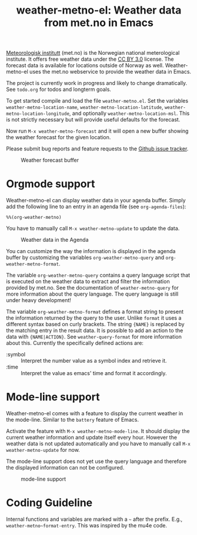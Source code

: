 # -*- mode:org; mode:auto-fill; fill-column:80; coding:utf-8; -*-
#+TITLE: weather-metno-el: Weather data from met.no in Emacs

[[http://www.met.no/][Meteorologisk institutt]] (met.no) is the Norwegian national meterological
institute.  It offers free weather data under the [[http://creativecommons.org/licenses/by/3.0][CC BY 3.0]] license.  The
forecast data is available for locations outside of Norway as well.
Weather-metno-el uses the met.no webservice to provide the weather data in
Emacs.

The project is currently work in progress and likely to change dramatically.
See =todo.org= for todos and longterm goals.

To get started compile and load the file =weather-metno.el=.  Set the variables
=weather-metno-location-name=, =weather-metno-location-latitude=,
=weather-metno-location-longitude=, and optionally =weather-metno-location-msl=.
This is not strictly necessary but will provide useful defaults for the
forecast.

Now run =M-x weather-metno-forecast= and it will open a new buffer showing the
weather forecast for the given location.

Please submit bug reports and feature requests to the [[https://github.com/ruediger/weather-metno-el/issues][Github issue tracker]].

#+CAPTION: Weather forecast buffer
[[./images/weather-forecast.png]]

* Orgmode support
Weather-metno-el can display weather data in your agenda buffer.  Simply add the
following line to an entry in an agenda file (see =org-agenda-files=):

#+BEGIN_SRC org-mode
%%(org-weather-metno)
#+END_SRC

You have to manually call =M-x weather-metno-update= to update the data.

#+CAPTION: Weather data in the Agenda
[[./images/agenda.png]]

You can customize the way the information is displayed in the agenda buffer by
customizing the variables =org-weather-metno-query= and
=org-weather-metno-format=.

The variable =org-weather-metno-query= contains a query language script that is
executed on the weather data to extract and filter the information provided by
met.no.  See the documentation of =weather-metno-query= for more information
about the query language.  The query language is still under heavy development!

The variable =org-weather-metno-format= defines a format string to present the
information returned by the query to the user.  Unlike =format= it uses a
different syntax based on curly brackets.  The string ={NAME}= is replaced by
the matching entry in the result data.  It is possible to add an action to the
data with ={NAME|ACTION}=.  See =weather-query-format= for more information
about this.  Currently the specifically defined actions are:

- :symbol :: Interpret the number value as a symbol index and retrieve it.
- :time :: Interpret the value as emacs' time and format it accordingly.

* Mode-line support
Weather-metno-el comes with a feature to display the current weather in the
mode-line.  Similar to the =battery= feature of Emacs.

Activate the feature with =M-x weather-metno-mode-line=.  It should display the
current weather information and update itself every hour.  However the weather
data is not updated automatically and you have to manually call =M-x
weather-metno-update= for now.

The mode-line support does not yet use the query language and therefore the
displayed information can not be configured.

#+CAPTION: mode-line support
[[./images/mode-line.png]]

* Coding Guideline
Internal functions and variables are marked with a =~= after the prefix.  E.g.,
=weather-metno~format-entry=.  This was inspired by the mu4e code.
